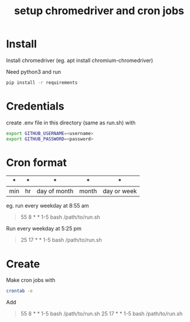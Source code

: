 #+TITLE: setup chromedriver and cron jobs

* Install
Install chromedriver (eg. apt install chromium-chromedriver)

Need python3 and run
#+begin_src sh
pip install -r requirements
#+end_src

* Credentials
create .env file in this directory (same as run.sh) with
#+begin_src sh
export GITHUB_USERNAME=<username>
export GITHUB_PASSWORD=<password>
#+end_src

* Cron format
| *   | *  | *            | *     | *           |
|-----+----+--------------+-------+-------------|
| min | hr | day of month | month | day or week |


eg. run every weekday at 8:55 am
#+begin_quote
55 8 * * 1-5 bash /path/to/run.sh
#+end_quote

Run every weekday at 5:25 pm
#+begin_quote
25 17 * * 1-5 bash /path/to/run.sh
#+end_quote

* Create
Make cron jobs with
#+begin_src sh
crontab -e
#+end_src

Add
#+begin_quote
55 8 * * 1-5 bash /path/to/run.sh
25 17 * * 1-5 bash /path/to/run.sh
#+end_quote
